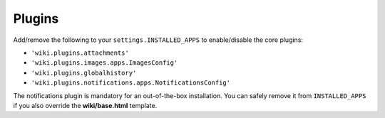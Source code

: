 Plugins
=======

Add/remove the following to your ``settings.INSTALLED_APPS`` to
enable/disable the core plugins:

-  ``'wiki.plugins.attachments'``
-  ``'wiki.plugins.images.apps.ImagesConfig'``
-  ``'wiki.plugins.globalhistory'``
-  ``'wiki.plugins.notifications.apps.NotificationsConfig'``

The notifications plugin is mandatory for an out-of-the-box installation. You
can safely remove it from ``INSTALLED_APPS`` if you also override the
**wiki/base.html** template.
